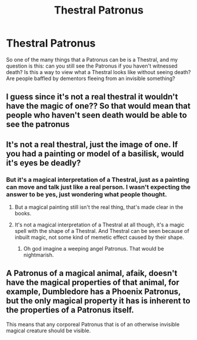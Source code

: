 #+TITLE: Thestral Patronus

* Thestral Patronus
:PROPERTIES:
:Author: HairyHorux
:Score: 20
:DateUnix: 1617713793.0
:DateShort: 2021-Apr-06
:FlairText: Discussion
:END:
So one of the many things that a Patronus can be is a Thestral, and my question is this: can you still see the Patronus if you haven't witnessed death? Is this a way to view what a Thestral looks like without seeing death? Are people baffled by dementors fleeing from an invisible something?


** I guess since it's not a real thestral it wouldn't have the magic of one?? So that would mean that people who haven't seen death would be able to see the patronus
:PROPERTIES:
:Author: eurasian_nuthatch
:Score: 9
:DateUnix: 1617714041.0
:DateShort: 2021-Apr-06
:END:


** It's not a real thestral, just the image of one. If you had a painting or model of a basilisk, would it's eyes be deadly?
:PROPERTIES:
:Author: Zarion222
:Score: 2
:DateUnix: 1617736912.0
:DateShort: 2021-Apr-06
:END:

*** But it's a magical interpretation of a Thestral, just as a painting can move and talk just like a real person. I wasn't expecting the answer to be yes, just wondering what people thought.
:PROPERTIES:
:Author: HairyHorux
:Score: 1
:DateUnix: 1617742064.0
:DateShort: 2021-Apr-07
:END:

**** But a magical painting still isn't the real thing, that's made clear in the books.
:PROPERTIES:
:Author: Zarion222
:Score: 3
:DateUnix: 1617742108.0
:DateShort: 2021-Apr-07
:END:


**** It's not a magical interpretation of a Thestral at all though, it's a magic spell with the shape of a Thestral. And Thestral can be seen because of inbuilt magic, not some kind of memetic effect caused by their shape.
:PROPERTIES:
:Author: CorruptedFlame
:Score: 1
:DateUnix: 1617757378.0
:DateShort: 2021-Apr-07
:END:

***** Oh god imagine a weeping angel Patronus. That would be nightmarish.
:PROPERTIES:
:Author: HairyHorux
:Score: 2
:DateUnix: 1617761139.0
:DateShort: 2021-Apr-07
:END:


** A Patronus of a magical animal, afaik, doesn't have the magical properties of that animal, for example, Dumbledore has a Phoenix Patronus, but the only magical property it has is inherent to the properties of a Patronus itself.

This means that any corporeal Patronus that is of an otherwise invisible magical creature should be visible.
:PROPERTIES:
:Author: sineout
:Score: 1
:DateUnix: 1617745983.0
:DateShort: 2021-Apr-07
:END:
